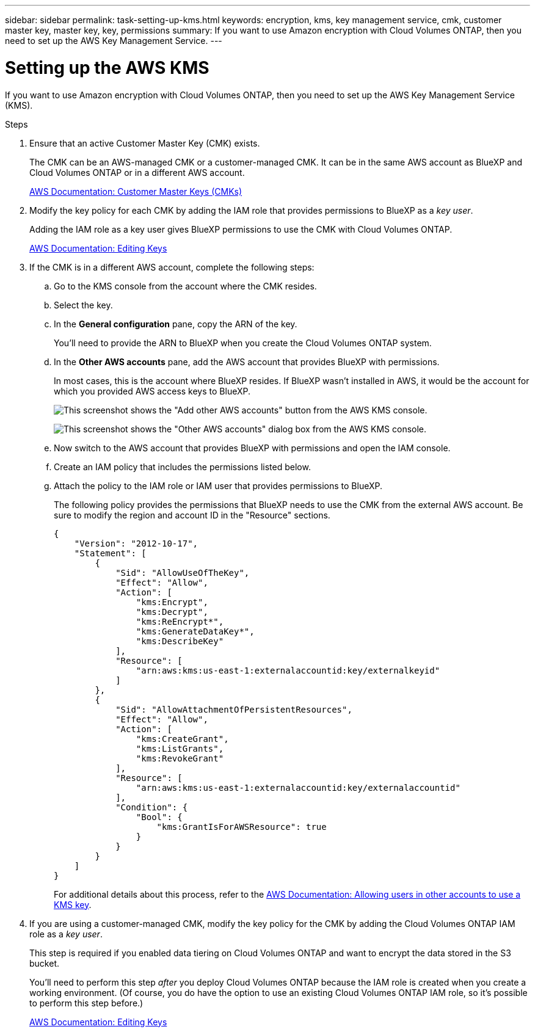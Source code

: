 ---
sidebar: sidebar
permalink: task-setting-up-kms.html
keywords: encryption, kms, key management service, cmk, customer master key, master key, key, permissions
summary: If you want to use Amazon encryption with Cloud Volumes ONTAP, then you need to set up the AWS Key Management Service.
---

= Setting up the AWS KMS
:hardbreaks:
:nofooter:
:icons: font
:linkattrs:
:imagesdir: ./media/

[.lead]
If you want to use Amazon encryption with Cloud Volumes ONTAP, then you need to set up the AWS Key Management Service (KMS).

.Steps

. Ensure that an active Customer Master Key (CMK) exists.
+
The CMK can be an AWS-managed CMK or a customer-managed CMK. It can be in the same AWS account as BlueXP and Cloud Volumes ONTAP or in a different AWS account.
+
https://docs.aws.amazon.com/kms/latest/developerguide/concepts.html#master_keys[AWS Documentation: Customer Master Keys (CMKs)^]

. Modify the key policy for each CMK by adding the IAM role that provides permissions to BlueXP as a _key user_.
+
Adding the IAM role as a key user gives BlueXP permissions to use the CMK with Cloud Volumes ONTAP.
+
https://docs.aws.amazon.com/kms/latest/developerguide/editing-keys.html[AWS Documentation: Editing Keys^]

. If the CMK is in a different AWS account, complete the following steps:

.. Go to the KMS console from the account where the CMK resides.

.. Select the key.

.. In the *General configuration* pane, copy the ARN of the key.
+
You'll need to provide the ARN to BlueXP when you create the Cloud Volumes ONTAP system.

.. In the *Other AWS accounts* pane, add the AWS account that provides BlueXP with permissions.
+
In most cases, this is the account where BlueXP resides. If BlueXP wasn't installed in AWS, it would be the account for which you provided AWS access keys to BlueXP.
+
image:screenshot_cmk_add_accounts.gif[This screenshot shows the "Add other AWS accounts" button from the AWS KMS console.]
+
image:screenshot_cmk_add_accounts_dialog.gif[This screenshot shows the "Other AWS accounts" dialog box from the AWS KMS console.]

.. Now switch to the AWS account that provides BlueXP with permissions and open the IAM console.

.. Create an IAM policy that includes the permissions listed below.

.. Attach the policy to the IAM role or IAM user that provides permissions to BlueXP.
+
The following policy provides the permissions that BlueXP needs to use the CMK from the external AWS account. Be sure to modify the region and account ID in the "Resource" sections.
+
[source,json]
{
    "Version": "2012-10-17",
    "Statement": [
        {
            "Sid": "AllowUseOfTheKey",
            "Effect": "Allow",
            "Action": [
                "kms:Encrypt",
                "kms:Decrypt",
                "kms:ReEncrypt*",
                "kms:GenerateDataKey*",
                "kms:DescribeKey"
            ],
            "Resource": [
                "arn:aws:kms:us-east-1:externalaccountid:key/externalkeyid"
            ]
        },
        {
            "Sid": "AllowAttachmentOfPersistentResources",
            "Effect": "Allow",
            "Action": [
                "kms:CreateGrant",
                "kms:ListGrants",
                "kms:RevokeGrant"
            ],
            "Resource": [
                "arn:aws:kms:us-east-1:externalaccountid:key/externalaccountid"
            ],
            "Condition": {
                "Bool": {
                    "kms:GrantIsForAWSResource": true
                }
            }
        }
    ]
}
+
For additional details about this process, refer to the https://docs.aws.amazon.com/kms/latest/developerguide/key-policy-modifying-external-accounts.html[AWS Documentation: Allowing users in other accounts to use a KMS key^].

. If you are using a customer-managed CMK, modify the key policy for the CMK by adding the Cloud Volumes ONTAP IAM role as a _key user_.
+
This step is required if you enabled data tiering on Cloud Volumes ONTAP and want to encrypt the data stored in the S3 bucket.
+
You'll need to perform this step _after_ you deploy Cloud Volumes ONTAP because the IAM role is created when you create a working environment. (Of course, you do have the option to use an existing Cloud Volumes ONTAP IAM role, so it's possible to perform this step before.)
+
https://docs.aws.amazon.com/kms/latest/developerguide/editing-keys.html[AWS Documentation: Editing Keys^]
